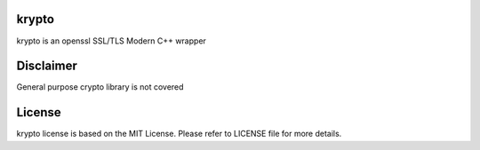 krypto
===================

krypto is an openssl SSL/TLS Modern C++ wrapper

Disclaimer
===================

General purpose crypto library is not covered

License
===================

krypto license is based on the MIT License. Please refer to LICENSE file
for more details.